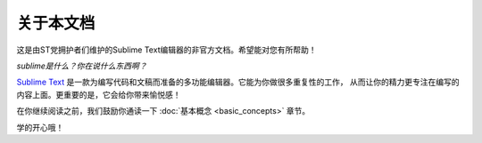========================
关于本文档
========================

这是由ST党拥护者们维护的Sublime Text编辑器的非官方文档。希望能对您有所帮助！

*sublime是什么？你在说什么东西啊？*

`Sublime Text`_ 是一款为编写代码和文稿而准备的多功能编辑器。它能为你做很多重复性的工作，
从而让你的精力更专注在编写的内容上面。更重要的是，它会给你带来愉悦感！

.. _Sublime Text: http://www.sublimetext.com

在你继续阅读之前，我们鼓励你通读一下 :doc:`基本概念 <basic_concepts>` 章节。

学的开心哦！

